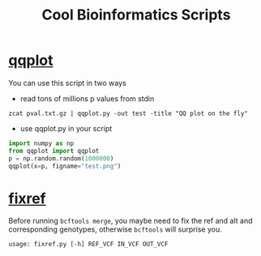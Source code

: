 #+TITLE: Cool Bioinformatics Scripts

* [[file:qqplot.py][qqplot]]
You can use this script in two ways

- read tons of millions p values from stdin

#+begin_src shell
zcat pval.txt.gz | qqplot.py -out test -title "QQ plot on the fly"
#+end_src

- use qqplot.py in your script

#+begin_src python
import numpy as np
from qqplot import qqplot
p = np.random.random(1000000)
qqplot(x=p, figname="test.png")
#+end_src

* [[file:fixref.py][fixref]]

Before running =bcftools merge=, you maybe need to fix the ref and alt and corresponding genotypes, otherwise =bcftools= will surprise you.

#+begin_src shell
usage: fixref.py [-h] REF_VCF IN_VCF OUT_VCF
#+end_src
